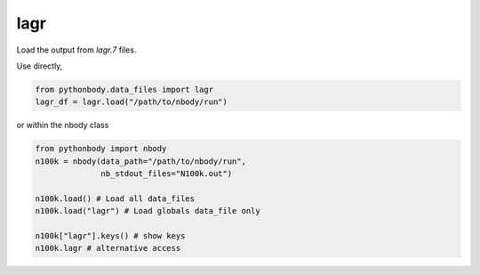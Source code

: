 lagr
====

Load the output from `lagr.7` files.

Use directly,

.. code-block:: python

   from pythonbody.data_files import lagr
   lagr_df = lagr.load("/path/to/nbody/run")

or within the nbody class

.. code-block:: python

   from pythonbody import nbody
   n100k = nbody(data_path="/path/to/nbody/run",
                 nb_stdout_files="N100k.out")

   n100k.load() # Load all data_files
   n100k.load("lagr") # Load globals data_file only

   n100k["lagr"].keys() # show keys
   n100k.lagr # alternative access
